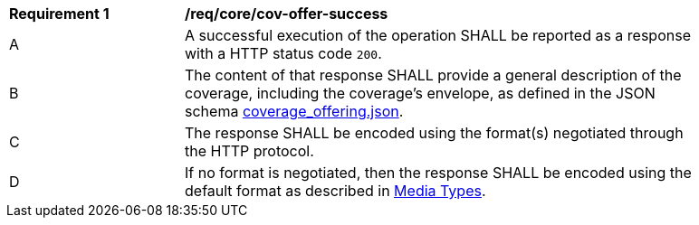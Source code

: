 [[req_core_cov-offer-success]]
[width="90%",cols="2,6a"]
|===
^|*Requirement {counter:req-id}* |*/req/core/cov-offer-success*
^|A |A successful execution of the operation SHALL be reported as a response with a HTTP status code `200`.
^|B |The content of that response SHALL provide a general description of the coverage, including the coverage's envelope, as defined in the JSON schema link:https://raw.githubusercontent.com/opengeospatial/oapi_coverages/master/standard/openapi/schemas/CIS/coverage_offering.json[coverage_offering.json].
^|C |The response SHALL be encoded using the format(s) negotiated through the HTTP protocol.
^|D |If no format is negotiated, then the response SHALL be encoded using the default format as described in <<media-types-section,Media Types>>.
|===
